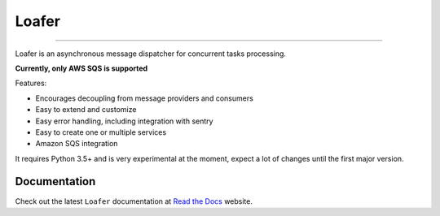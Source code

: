 Loafer
======

|PyPI latest| |PyPI Version| |PyPI License| |PyPI Downloads| |Docs|

|TravisCI Build Status| |Coverage Status| |Requirements Status|
|Scrutinizer Code Quality| |Code Climate|

----

Loafer is an asynchronous message dispatcher for concurrent tasks processing.

**Currently, only AWS SQS is supported**


Features:

* Encourages decoupling from message providers and consumers
* Easy to extend and customize
* Easy error handling, including integration with sentry
* Easy to create one or multiple services
* Amazon SQS integration


It requires Python 3.5+ and is very experimental at the moment, expect a lot
of changes until the first major version.


Documentation
~~~~~~~~~~~~~

Check out the latest ``Loafer`` documentation at `Read the Docs`_ website.


.. _`Read the Docs`: http://loafer.readthedocs.org/

.. |Docs| image:: https://readthedocs.org/projects/loafer/badge/?version=latest
   :target: http://loafer.readthedocs.org/en/latest/?badge=latest
.. |TravisCI Build Status| image:: https://travis-ci.org/georgeyk/loafer.svg?branch=master
   :target: https://travis-ci.org/georgeyk/loafer
.. |Coverage Status| image:: https://coveralls.io/repos/github/georgeyk/loafer/badge.svg?branch=master
   :target: https://coveralls.io/github/georgeyk/loafer?branch=master
.. |Requirements Status| image:: https://requires.io/github/georgeyk/loafer/requirements.svg?branch=master
   :target: https://requires.io/github/georgeyk/loafer/requirements/?branch=master
.. |Scrutinizer Code Quality| image:: https://scrutinizer-ci.com/g/georgeyk/loafer/badges/quality-score.png?b=master
   :target: https://scrutinizer-ci.com/g/georgeyk/loafer/?branch=master
.. |Code Climate| image:: https://codeclimate.com/github/georgeyk/loafer/badges/gpa.svg
   :target: https://codeclimate.com/github/georgeyk/loafer
.. |PyPI Version| image:: https://img.shields.io/pypi/pyversions/loafer.svg?maxAge=2592000
   :target: https://pypi.python.org/pypi/loafer
.. |PyPI License| image:: https://img.shields.io/pypi/l/loafer.svg?maxAge=2592000
   :target: https://pypi.python.org/pypi/loafer
.. |PyPI Downloads| image:: https://img.shields.io/pypi/dm/loafer.svg?maxAge=2592000
   :target: https://pypi.python.org/pypi/loafer
.. |PyPI latest| image:: https://img.shields.io/pypi/v/loafer.svg?maxAge=2592000
   :target: https://pypi.python.org/pypi/loafer
